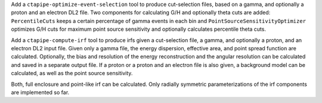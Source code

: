 Add a ``ctapipe-optimize-event-selection`` tool to produce cut-selection files,
based on a gamma, and optionally a proton and an electron DL2 file.
Two components for calculating G/H and optionally theta cuts are added:
``PercentileCuts`` keeps a certain percentage of gamma events in each bin and
``PointSourceSensitivityOptimizer`` optimizes G/H cuts for maximum point source sensitivity and
optionally calculates percentile theta cuts.

Add a ``ctapipe-compute-irf`` tool to produce irfs given a cut-selection file, a gamma,
and optionally a proton, and an electron DL2 input file.
Given only a gamma file, the energy dispersion, effective area, and point spread function are calculated.
Optionally, the bias and resolution of the energy reconstruction and the angular resolution can be calculated
and saved in a separate output file.
If a proton or a proton and an electron file is also given, a background model can be calculated,
as well as the point source sensitivity.

Both, full enclosure and point-like irf can be calculated.
Only radially symmetric parameterizations of the irf components are implemented so far.
